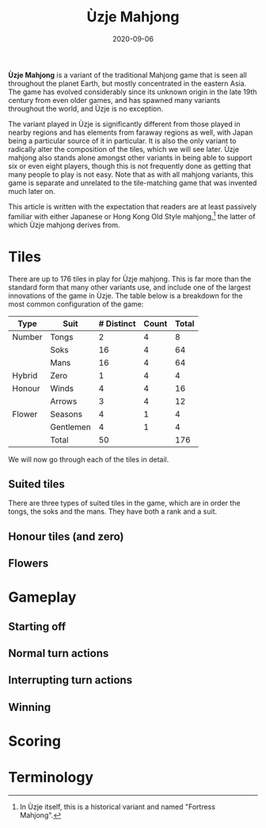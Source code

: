 #+Title: Ùzje Mahjong
#+Date: 2020-09-06
#+STARTUP: showall

*Ùzje Mahjong* is a variant of the traditional Mahjong game
that is seen all throughout the planet Earth,
but mostly concentrated in the eastern Asia.
The game has evolved considerably
since its unknown origin in the late 19th century from even older games,
and has spawned many variants throughout the world, and Ùzje is no exception.

The variant played in Ùzje is significantly different
from those played in nearby regions
and has elements from faraway regions as well,
with Japan being a particular source of it in particular.
It is also the only variant to radically alter the composition of the tiles,
which we will see later.
Ùzje mahjong also stands alone amongst other variants
in being able to support six or even eight players,
though this is not frequently done as getting that many people to play
is not easy.
Note that as with all mahjong variants, this game is separate and unrelated
to the tile-matching game that was invented much later on.

This article is written with the expectation
that readers are at least passively familiar
with either Japanese or Hong Kong Old Style mahjong,[fn:hkos]
the latter of which Ùzje mahjong derives from.

[fn:hkos] In Ùzje itself, this is a historical variant and named "Fortress Mahjong".

* Tiles
There are up to 176 tiles in play for Ùzje mahjong.
This is far more than the standard form that many other variants use,
and include one of the largest innovations of the game in Ùzje.
The table below is a breakdown for the most common configuration of the game:

| Type   | Suit      | # Distinct | Count | Total |
|--------+-----------+------------+-------+-------|
| Number | Tongs     |          2 |     4 |     8 |
|        | Soks      |         16 |     4 |    64 |
|        | Mans      |         16 |     4 |    64 |
|--------+-----------+------------+-------+-------|
| Hybrid | Zero      |          1 |     4 |     4 |
|--------+-----------+------------+-------+-------|
| Honour | Winds     |          4 |     4 |    16 |
|        | Arrows    |          3 |     4 |    12 |
|--------+-----------+------------+-------+-------|
| Flower | Seasons   |          4 |     1 |     4 |
|        | Gentlemen |          4 |     1 |     4 |
|--------+-----------+------------+-------+-------|
|        | Total     |         50 |       |   176 |
#+TBLFM: @>$3=vsum(@I..@-I)::@>$>=vsum(@I..@-I)::$5=$3*$4

We will now go through each of the tiles in detail.

** Suited tiles
There are three types of suited tiles in the game,
which are in order the tongs, the soks and the mans.
They have both a rank and a suit.

** Honour tiles (and zero)

** Flowers

* Gameplay

** Starting off

** Normal turn actions

** Interrupting turn actions

** Winning

* Scoring

* Terminology

#  LocalWords:  Ùzje
